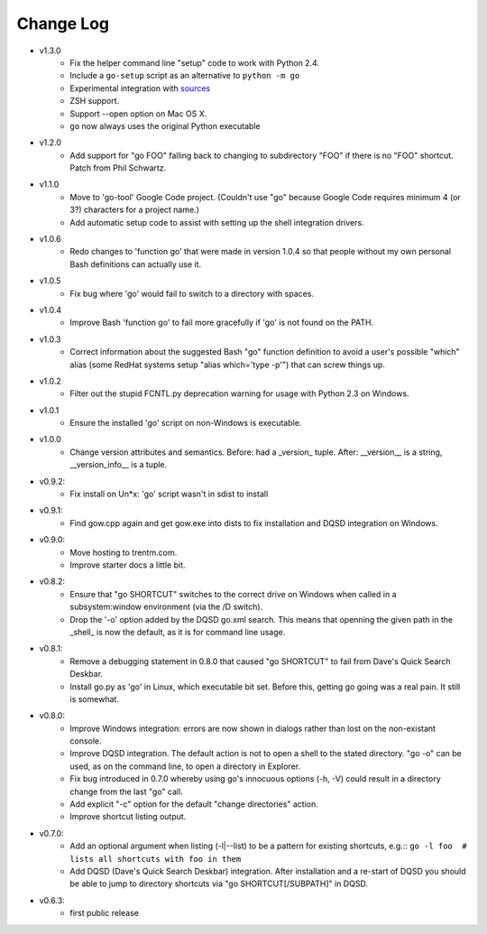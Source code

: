 Change Log
----------

* v1.3.0
    - Fix the helper command line "setup" code to work with Python 2.4.
    - Include a ``go-setup`` script as an alternative to ``python -m go``
    - Experimental integration with `sources <https://github.com/trentm/sources>`_
    - ZSH support.
    - Support --open option on Mac OS X.
    - ``go`` now always uses the original Python executable

* v1.2.0
    -  Add support for "go FOO" falling back to changing to subdirectory
       "FOO" if there is no "FOO" shortcut. Patch from Phil Schwartz.

*  v1.1.0
    - Move to 'go-tool' Google Code project. (Couldn't use "go" because
      Google Code requires minimum 4 (or 3?) characters for a project
      name.)
    - Add automatic setup code to assist with setting up the shell
      integration drivers.

* v1.0.6
    - Redo changes to 'function go' that were made in version 1.0.4 so
      that people without my own personal Bash definitions can actually
      use it.

* v1.0.5
    - Fix bug where 'go' would fail to switch to a directory with spaces.

* v1.0.4
    - Improve Bash 'function go' to fail more gracefully if 'go' is
      not found on the PATH.

* v1.0.3
    - Correct information about the suggested Bash "go" function
      definition to avoid a user's possible "which" alias (some RedHat
      systems setup "alias which='type -p'") that can screw things up.

* v1.0.2
    - Filter out the stupid FCNTL.py deprecation warning for usage with
      Python 2.3 on Windows.

* v1.0.1
    - Ensure the installed 'go' script on non-Windows is executable.

* v1.0.0
    - Change version attributes and semantics. Before: had a _version_
      tuple. After: __version__ is a string, __version_info__ is a tuple.

* v0.9.2:
    - Fix install on Un*x: 'go' script wasn't in sdist to install

* v0.9.1:
    - Find gow.cpp again and get gow.exe into dists to fix installation and
      DQSD integration on Windows.

* v0.9.0:
    - Move hosting to trentm.com.
    - Improve starter docs a little bit.

* v0.8.2:
    - Ensure that "go SHORTCUT" switches to the correct drive on
      Windows when called in a subsystem:window environment (via the /D
      switch).
    - Drop the '-o' option added by the DQSD go.xml search. This means
      that openning the given path in the _shell_ is now the default, as
      it is for command line usage.

* v0.8.1:
    - Remove a debugging statement in 0.8.0 that caused "go SHORTCUT"
      to fail from Dave's Quick Search Deskbar.
    - Install go.py as 'go' in Linux, which executable bit set. Before
      this, getting go going was a real pain. It still is somewhat.

* v0.8.0:
    - Improve Windows integration: errors are now shown in dialogs rather
      than lost on the non-existant console.
    - Improve DQSD integration. The default action is not to open a shell
      to the stated directory. "go -o" can be used, as on the command
      line, to open a directory in Explorer.
    - Fix bug introduced in 0.7.0 whereby using go's innocuous options
      (-h, -V) could result in a directory change from the last "go"
      call.
    - Add explicit "-c" option for the default "change directories"
      action.
    - Improve shortcut listing output.

* v0.7.0:
    - Add an optional argument when listing (-l|--list) to be a pattern
      for existing shortcuts, e.g.::
      ``go -l foo  # lists all shortcuts with foo in them``
    - Add DQSD (Dave's Quick Search Deskbar) integration. After
      installation and a re-start of DQSD you should be able to jump to
      directory shortcuts via "go SHORTCUT[/SUBPATH]" in DQSD.

* v0.6.3:
    - first public release

